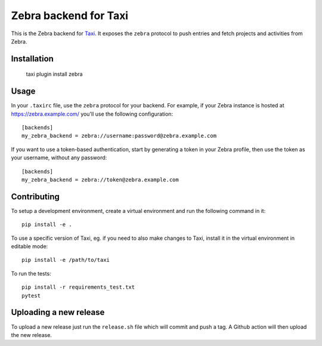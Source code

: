 Zebra backend for Taxi
======================

This is the Zebra backend for `Taxi <https://github.com/liip/taxi>`_. It
exposes the ``zebra`` protocol to push entries and fetch projects and
activities from Zebra.

Installation
------------

    taxi plugin install zebra

Usage
-----

In your ``.taxirc`` file, use the ``zebra`` protocol for your backend. For example,
if your Zebra instance is hosted at https://zebra.example.com/ you'll use the
following configuration::

    [backends]
    my_zebra_backend = zebra://username:password@zebra.example.com

If you want to use a token-based authentication, start by generating a token in
your Zebra profile, then use the token as your username, without any password::

    [backends]
    my_zebra_backend = zebra://token@zebra.example.com

Contributing
------------

To setup a development environment, create a virtual environment and run the
following command in it::

    pip install -e .

To use a specific version of Taxi, eg. if you need to also make changes to Taxi,
install it in the virtual environment in editable mode::

    pip install -e /path/to/taxi

To run the tests::

    pip install -r requirements_test.txt
    pytest


Uploading a new release
-----------------------

To upload a new release just run the ``release.sh`` file which will commit and push a tag. A Github action will then upload the new release.
